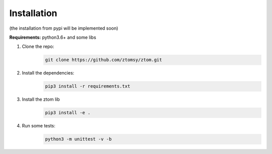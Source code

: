 Installation
============

(the installation from pypi will be implemented soon)

**Requirements:**  python3.6+ and some libs

1. Clone the repo:
      .. code-block::

        git clone https://github.com/ztomsy/ztom.git
2. Install the dependencies:
    .. code-block::

        pip3 install -r requirements.txt

3. Install the ztom lib
    .. code-block::

       pip3 install -e .

4. Run some tests:
    .. code-block::

       python3 -m unittest -v -b

